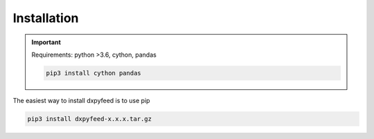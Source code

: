 .. _install:

Installation
============

.. important::
    Requirements: python >3.6, cython, pandas

    .. code-block:: bash

        pip3 install cython pandas

The easiest way to install dxpyfeed is to use pip

.. code-block:: bash

    pip3 install dxpyfeed-x.x.x.tar.gz